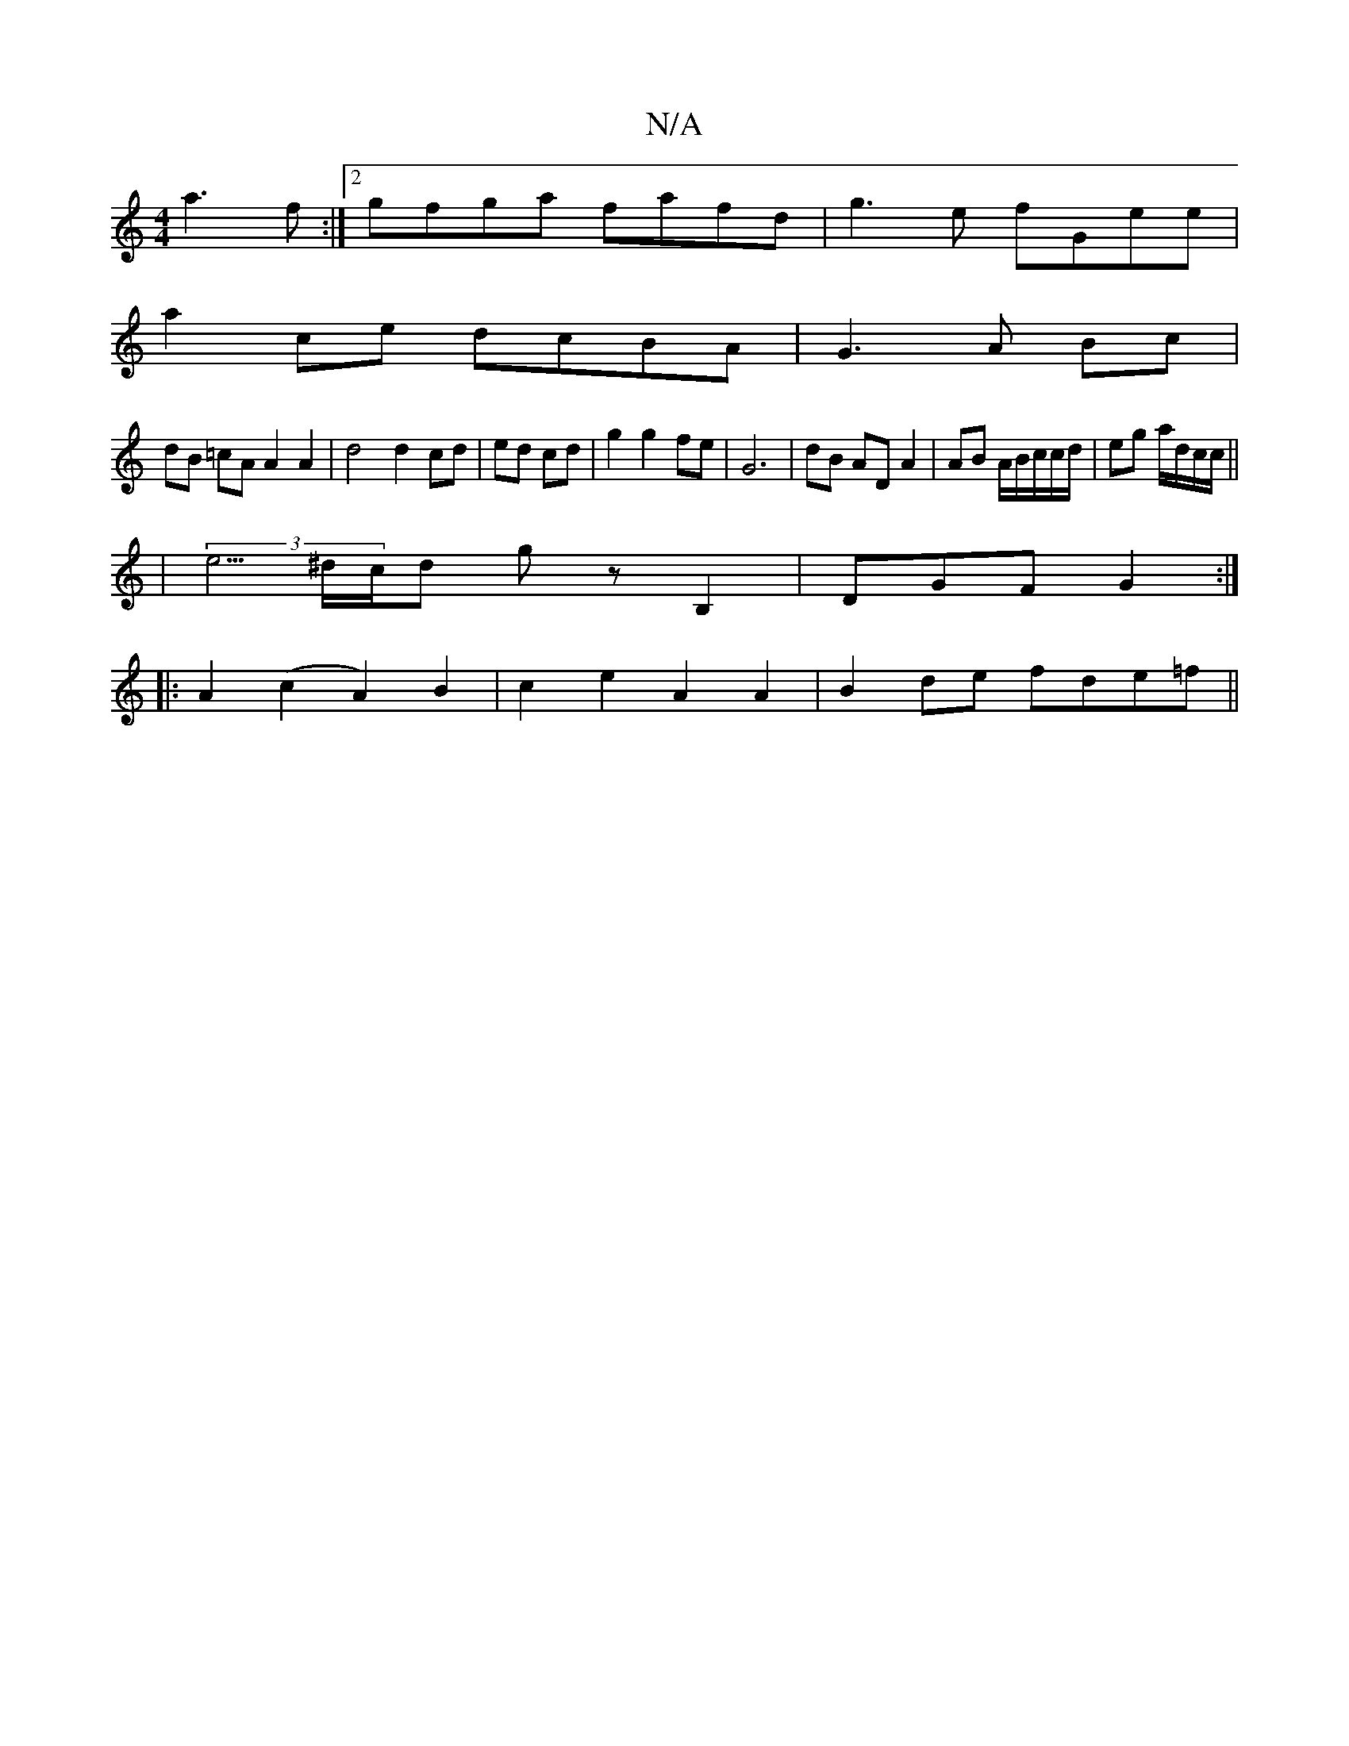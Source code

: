 X:1
T:N/A
M:4/4
R:N/A
K:Cmajor
a3f:|2 gfga fafd| g3e fGee|
a2ce dcBA|G3A Bc|
dB =cA A2 A2|d4 d2 cd|ed cd|g2 g2 fe| G6-|dB AD A2|AB A/2B/c/c/d/|eg a/d/c/c/||
|(3e5/^d/c/d gz B,2 | DGF G2:|
|: A2 (c2 A2)B2|c2e2A2 A2 | 1 B2 de fde=f||